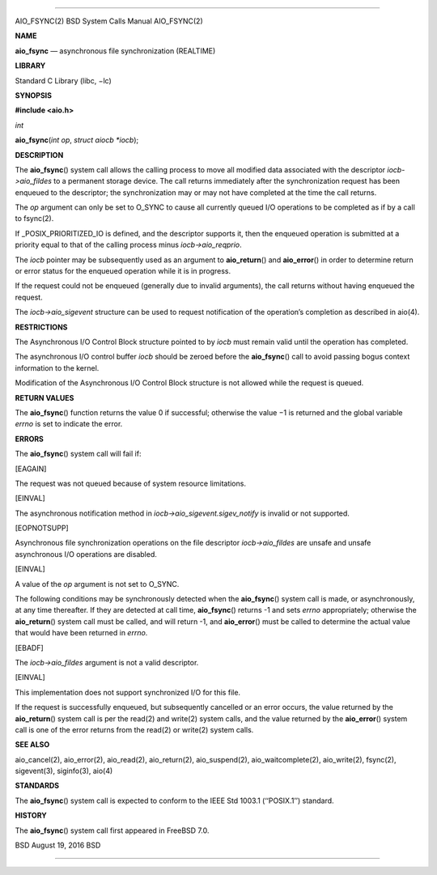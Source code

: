 --------------

AIO_FSYNC(2) BSD System Calls Manual AIO_FSYNC(2)

**NAME**

**aio_fsync** — asynchronous file synchronization (REALTIME)

**LIBRARY**

Standard C Library (libc, −lc)

**SYNOPSIS**

**#include <aio.h>**

*int*

**aio_fsync**\ (*int op*, *struct aiocb *iocb*);

**DESCRIPTION**

The **aio_fsync**\ () system call allows the calling process to move all
modified data associated with the descriptor *iocb->aio_fildes* to a
permanent storage device. The call returns immediately after the
synchronization request has been enqueued to the descriptor; the
synchronization may or may not have completed at the time the call
returns.

The *op* argument can only be set to O_SYNC to cause all currently
queued I/O operations to be completed as if by a call to fsync(2).

If \_POSIX_PRIORITIZED_IO is defined, and the descriptor supports it,
then the enqueued operation is submitted at a priority equal to that of
the calling process minus *iocb->aio_reqprio*.

The *iocb* pointer may be subsequently used as an argument to
**aio_return**\ () and **aio_error**\ () in order to determine return or
error status for the enqueued operation while it is in progress.

If the request could not be enqueued (generally due to invalid
arguments), the call returns without having enqueued the request.

The *iocb->aio_sigevent* structure can be used to request notification
of the operation’s completion as described in aio(4).

**RESTRICTIONS**

The Asynchronous I/O Control Block structure pointed to by *iocb* must
remain valid until the operation has completed.

The asynchronous I/O control buffer *iocb* should be zeroed before the
**aio_fsync**\ () call to avoid passing bogus context information to the
kernel.

Modification of the Asynchronous I/O Control Block structure is not
allowed while the request is queued.

**RETURN VALUES**

The **aio_fsync**\ () function returns the value 0 if successful;
otherwise the value −1 is returned and the global variable *errno* is
set to indicate the error.

**ERRORS**

The **aio_fsync**\ () system call will fail if:

[EAGAIN]

The request was not queued because of system resource limitations.

[EINVAL]

The asynchronous notification method in
*iocb->aio_sigevent.sigev_notify* is invalid or not supported.

[EOPNOTSUPP]

Asynchronous file synchronization operations on the file descriptor
*iocb->aio_fildes* are unsafe and unsafe asynchronous I/O operations are
disabled.

[EINVAL]

A value of the *op* argument is not set to O_SYNC.

The following conditions may be synchronously detected when the
**aio_fsync**\ () system call is made, or asynchronously, at any time
thereafter. If they are detected at call time, **aio_fsync**\ () returns
-1 and sets *errno* appropriately; otherwise the **aio_return**\ ()
system call must be called, and will return -1, and **aio_error**\ ()
must be called to determine the actual value that would have been
returned in *errno*.

[EBADF]

The *iocb->aio_fildes* argument is not a valid descriptor.

[EINVAL]

This implementation does not support synchronized I/O for this file.

If the request is successfully enqueued, but subsequently cancelled or
an error occurs, the value returned by the **aio_return**\ () system
call is per the read(2) and write(2) system calls, and the value
returned by the **aio_error**\ () system call is one of the error
returns from the read(2) or write(2) system calls.

**SEE ALSO**

aio_cancel(2), aio_error(2), aio_read(2), aio_return(2), aio_suspend(2),
aio_waitcomplete(2), aio_write(2), fsync(2), sigevent(3), siginfo(3),
aio(4)

**STANDARDS**

The **aio_fsync**\ () system call is expected to conform to the IEEE Std
1003.1 (‘‘POSIX.1’’) standard.

**HISTORY**

The **aio_fsync**\ () system call first appeared in FreeBSD 7.0.

BSD August 19, 2016 BSD

--------------

.. Copyright (c) 1990, 1991, 1993
..	The Regents of the University of California.  All rights reserved.
..
.. This code is derived from software contributed to Berkeley by
.. Chris Torek and the American National Standards Committee X3,
.. on Information Processing Systems.
..
.. Redistribution and use in source and binary forms, with or without
.. modification, are permitted provided that the following conditions
.. are met:
.. 1. Redistributions of source code must retain the above copyright
..    notice, this list of conditions and the following disclaimer.
.. 2. Redistributions in binary form must reproduce the above copyright
..    notice, this list of conditions and the following disclaimer in the
..    documentation and/or other materials provided with the distribution.
.. 3. Neither the name of the University nor the names of its contributors
..    may be used to endorse or promote products derived from this software
..    without specific prior written permission.
..
.. THIS SOFTWARE IS PROVIDED BY THE REGENTS AND CONTRIBUTORS ``AS IS'' AND
.. ANY EXPRESS OR IMPLIED WARRANTIES, INCLUDING, BUT NOT LIMITED TO, THE
.. IMPLIED WARRANTIES OF MERCHANTABILITY AND FITNESS FOR A PARTICULAR PURPOSE
.. ARE DISCLAIMED.  IN NO EVENT SHALL THE REGENTS OR CONTRIBUTORS BE LIABLE
.. FOR ANY DIRECT, INDIRECT, INCIDENTAL, SPECIAL, EXEMPLARY, OR CONSEQUENTIAL
.. DAMAGES (INCLUDING, BUT NOT LIMITED TO, PROCUREMENT OF SUBSTITUTE GOODS
.. OR SERVICES; LOSS OF USE, DATA, OR PROFITS; OR BUSINESS INTERRUPTION)
.. HOWEVER CAUSED AND ON ANY THEORY OF LIABILITY, WHETHER IN CONTRACT, STRICT
.. LIABILITY, OR TORT (INCLUDING NEGLIGENCE OR OTHERWISE) ARISING IN ANY WAY
.. OUT OF THE USE OF THIS SOFTWARE, EVEN IF ADVISED OF THE POSSIBILITY OF
.. SUCH DAMAGE.

